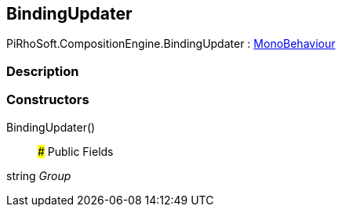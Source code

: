 [#reference/binding-updater]

## BindingUpdater

PiRhoSoft.CompositionEngine.BindingUpdater : https://docs.unity3d.com/ScriptReference/MonoBehaviour.html[MonoBehaviour^]

### Description

### Constructors

BindingUpdater()::

### Public Fields

string _Group_::